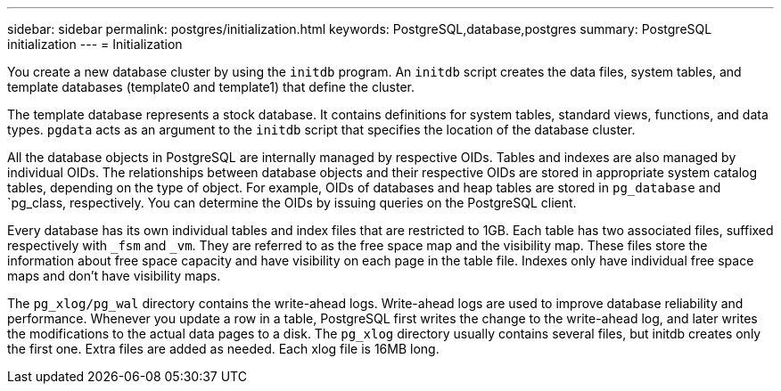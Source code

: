 ---
sidebar: sidebar
permalink: postgres/initialization.html
keywords: PostgreSQL,database,postgres
summary: PostgreSQL initialization
---
= Initialization

[.lead]
You create a new database cluster by using the `initdb` program. An `initdb` script creates the data files, system tables, and template databases (template0 and template1) that define the cluster. 

The template database represents a stock database. It contains definitions for system tables, standard views, functions, and data types. `pgdata` acts as an argument to the `initdb` script that specifies the location of the database cluster.

All the database objects in PostgreSQL are internally managed by respective OIDs. Tables and indexes are also managed by individual OIDs. The relationships between database objects and their respective OIDs are stored in appropriate system catalog tables, depending on the type of object. For example, OIDs of databases and heap tables are stored in `pg_database` and `pg_class, respectively. You can determine the OIDs by issuing queries on the PostgreSQL client.

Every database has its own individual tables and index files that are restricted to 1GB. Each table has two associated files, suffixed respectively with `_fsm` and `_vm`. They are referred to as the free space map and the visibility map. These files store the information about free space capacity and have visibility on each page in the table file. Indexes only have individual free space maps and don't have visibility maps.

The `pg_xlog/pg_wal` directory contains the write-ahead logs. Write-ahead logs are used to improve database reliability and performance. Whenever you update a row in a table, PostgreSQL first writes the change to the write-ahead log, and later writes the modifications to the actual data pages to a disk. The `pg_xlog` directory usually contains several files, but initdb creates only the first one. Extra files are added as needed. Each xlog file is 16MB long.